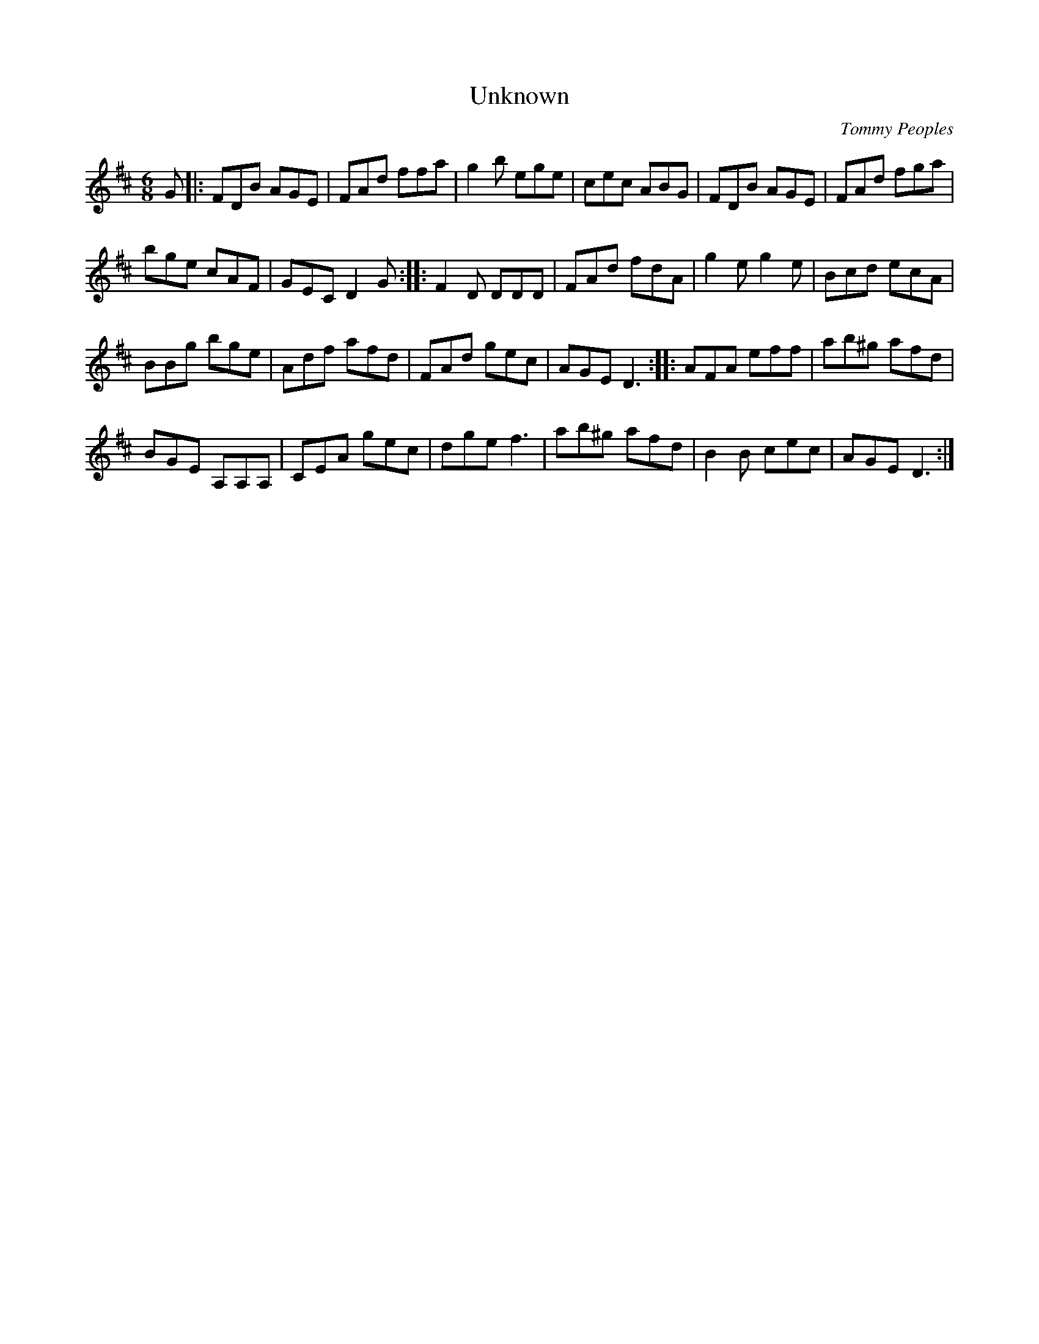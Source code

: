 X:110
T:Unknown
C:Tommy Peoples
Z:robin.beech@mcgill.ca
R:jig
M:6/8
L:1/8
K:D
G |: FDB AGE | FAd ffa | g2b ege | cec ABG | FDB AGE | FAd fga |
bge cAF | GEC D2G :: F2D DDD | FAd fdA | g2e g2e | Bcd ecA |
BBg bge | Adf afd | FAd gec | AGE D3 :: AFA eff | ab^g afd |
BGE A,A,A, | CEA gec | dge f3 | ab^g afd | B2B cec | AGE D3 :|
